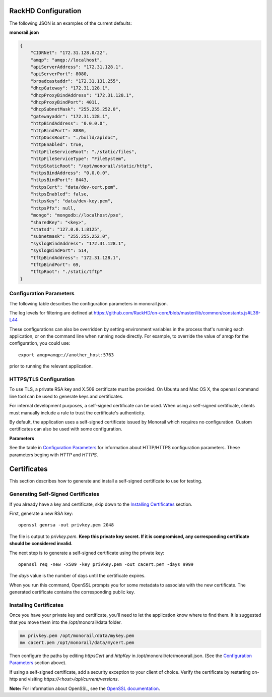 RackHD Configuration
----------------------

The following JSON is an examples of the current defaults:

**monorail.json**


.. code-block:: JSON

  {
      "CIDRNet": "172.31.128.0/22",
      "amqp": "amqp://localhost",
      "apiServerAddress": "172.31.128.1",
      "apiServerPort": 8080,
      "broadcastaddr": "172.31.131.255",
      "dhcpGateway": "172.31.128.1",
      "dhcpProxyBindAddress": "172.31.128.1",
      "dhcpProxyBindPort": 4011,
      "dhcpSubnetMask": "255.255.252.0",
      "gatewayaddr": "172.31.128.1",
      "httpBindAddress": "0.0.0.0",
      "httpBindPort": 8080,
      "httpDocsRoot": "./build/apidoc",
      "httpEnabled": true,
      "httpFileServiceRoot": "./static/files",
      "httpFileServiceType": "FileSystem",
      "httpStaticRoot": "/opt/monorail/static/http",
      "httpsBindAddress": "0.0.0.0",
      "httpsBindPort": 8443,
      "httpsCert": "data/dev-cert.pem",
      "httpsEnabled": false,
      "httpsKey": "data/dev-key.pem",
      "httpsPfx": null,
      "mongo": "mongodb://localhost/pxe",
      "sharedKey": "<key>",
      "statsd": "127.0.0.1:8125",
      "subnetmask": "255.255.252.0",
      "syslogBindAddress": "172.31.128.1",
      "syslogBindPort": 514,
      "tftpBindAddress": "172.31.128.1",
      "tftpBindPort": 69,
      "tftpRoot": "./static/tftp"
  }


Configuration Parameters
~~~~~~~~~~~~~~~~~~~~~~~~~~~~~~~~

The following table describes the configuration parameters in monorail.json.

===================== ===================================================================================
Parameter              Description
===================== ===================================================================================
amqp                   URI for accessing the AMQP interprocess communications channel
apiServerAddress       External facing IP address of the API server
apiServerPort          External facing port of the API server
dhcpGateway            Gateway IP for the network for DHCP
dhcpProxyBindAddress   IP for DHCP proxy server to bind  (defaults to '0.0.0.0'). **Note:** DHCP binds to 0.0.0.0 to support broadcast request/response within Node.js.
dhcpProxyBindPort      Port for DHCP proxy server to bind (defaults to 4011).
dhcpProxyOutPort       Port for DHCP proxy server to respond to legacy boot clients (defaults to 68).
dhcpProxyEFIOutPort    Port for DHCP proxy server to respond to EFI clients (defaults to 4011).
httpApiDocsDirectory   Fully-qualified directory containing the API docs.
httpEnabled            Toggle HTTP.
httpsEnabled           Toggle HTTPS.
httpBindAddress        IP/Interface to bind to for HTTP. Typically this is '0.0.0.0'
httpBindPort           Local port to use for HTTP. Typically, port 80
httpsBindPort          Local port to use for HTTPS. Typically, port 443.
httpsCert              Filename of the X.509 certificate to use for TLS. Expected format is PEM.
httpFileServiceRoot    Directory path for for storing uploaded files on disk.
httpFileServiceType    Backend storage mechanism for file service. Currently only FileSystem is supported.
httpFrontendDirectory  Fully-qualified directory to the web GUI content
httpsKey               Filename of the RSA private key to use for TLS. Expected format is PEM.
httpsPfx               Pfx file containing the SSL cert and private key (only needed if the key and cert are omitted)
httpStaticDirectory    Fully-qualified directory to where static HTTP content is served
maxTaskPayloadSize     Maximum payload size expected through TASK runner API callbacks from microkernel
obmInitialDelay        Delay before retrying an OBM invocation
obmRetries             Number of retries to attempt before failing an OBM invocation
pollerCacheSize        Maximum poller entries to cache in memory
statsdPrefix           Application-specific *statsd* metrics for debugging
syslogBindPort         Port for syslog (defaults to 514).
syslogBindAddress      Address for the syslog server to bind to (defaults to '0.0.0.0').
tftpBindAddress        Address for TFTP server to bind to (defaults to '0.0.0.0').
tftpBindPort           Listening port for TFTP server  (defaults to 69).
tftpBindAddress        File root for TFTP server to serve files (defaults to './static/tftp').
tftproot               Fully-qualified directory from which static TFTP content is served
minLogLevel            A numerical value for filtering the logging from RackHD
==================== ===================================================================================

The log levels for filtering are defined at https://github.com/RackHD/on-core/blob/master/lib/common/constants.js#L36-L44

These configurations can also be overridden by setting environment variables in the
process that's running each application, or on the command line when running node directly.
For example, to override the value of amqp for the configuration, you could use::

    export amqp=amqp://another_host:5763

prior to running the relevant application.

HTTPS/TLS Configuration
~~~~~~~~~~~~~~~~~~~~~~~~~~~~~~~~~~

To use TLS, a private RSA key and X.509 certificate must be provided. On Ubuntu and
Mac OS X, the openssl command line tool can be used to generate keys and certificates.

For internal development purposes, a self-signed certificate can be used. When using a self-signed
certificate, clients must manually include a rule to trust the certificate's authenticity.

By default, the application uses a self-signed certificate issued by Monorail which requires no
configuration. Custom certificates can also be used with some configuration.

**Parameters**

See the table in `Configuration Parameters`_ for information about HTTP/HTTPS configuration parameters.
These parameters beging with *HTTP* and *HTTPS*.


Certificates
-------------------------

This section describes how to generate and install a self-signed certificate to use for testing.

Generating Self-Signed Certificates
~~~~~~~~~~~~~~~~~~~~~~~~~~~~~~~~~~~~~~~~~

If you already have a key and certificate, skip down to the
`Installing Certificates`_ section.

First, generate a new RSA key::

    openssl genrsa -out privkey.pem 2048


The file is output to *privkey.pem*. **Keep this private key secret. If it is
compromised, any corresponding certificate should be considered invalid.**

The next step is to generate a self-signed certificate using the private key::

    openssl req -new -x509 -key privkey.pem -out cacert.pem -days 9999

The *days* value is the number of days until the certificate expires.

When you run this command, OpenSSL prompts you for some metadata to associate with the new
certificate. The generated certificate contains the corresponding public key.

Installing Certificates
~~~~~~~~~~~~~~~~~~~~~~~~~~~~~~~~

Once you have your private key and certificate, you'll need to let the application know where to
find them. It is suggested that you move them into the /opt/monorail/data folder.

.. code-block:: bash

    mv privkey.pem /opt/monorail/data/mykey.pem
    mv cacert.pem /opt/monorail/data/mycert.pem

Then configure the paths by editing *httpsCert* and *httpKey* in
/opt/monorail/etc/monorail.json. (See the `Configuration Parameters`_ section above).

If using a self-signed certificate, add a security exception to your client of
choice. Verify the certificate by restarting on-http and visiting
`https://<host>/api/current/versions`.

**Note:** For information about OpenSSL, see the `OpenSSL documentation`_.

.. _OpenSSL documentation: https://www.openssl.org/docs/
